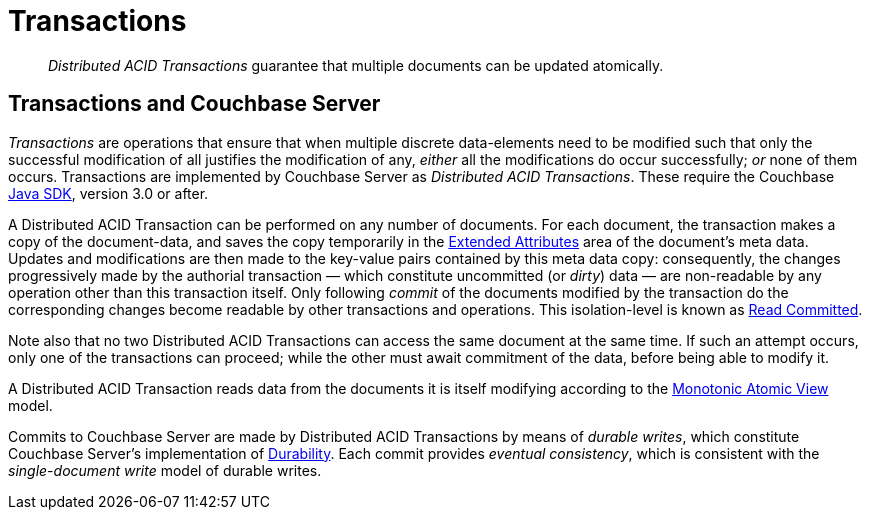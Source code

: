 = Transactions

[abstract]
_Distributed ACID Transactions_ guarantee that multiple documents can be updated atomically.

[#transactions-and-couchbase-server]
== Transactions and Couchbase Server

_Transactions_ are operations that ensure that when multiple discrete data-elements need to be modified such that only the successful modification of all justifies the modification of any, _either_ all the modifications do occur successfully; _or_ none of them occurs.
Transactions are implemented by Couchbase Server as _Distributed ACID Transactions_.
These require the Couchbase xref:3.0@java-sdk::start-using-sdk.adoc[Java SDK], version 3.0 or after.

A Distributed ACID Transaction can be performed on any number of documents.
For each document, the transaction makes a copy of the document-data, and saves the copy temporarily in the xref:learn:data/extended-attributes.adoc[Extended Attributes] area of the document's meta data.
Updates and modifications are then made to the key-value pairs contained by this meta data copy: consequently, the changes progressively made by the authorial transaction &#8212; which constitute uncommitted (or _dirty_) data &#8212; are non-readable by any operation other than this transaction itself.
Only following _commit_ of the documents modified by the transaction do the corresponding changes become readable by other transactions and operations.
This isolation-level is known as https://jepsen.io/consistency/models/read-committed[Read Committed].

Note also that no two Distributed ACID Transactions can access the same document at the same time.
If such an attempt occurs, only one of the transactions can proceed; while the other must await commitment of the data, before being able to modify it.

A Distributed ACID Transaction reads data from the documents it is itself modifying according to the https://jepsen.io/consistency/models/monotonic-atomic-view[Monotonic Atomic View] model.

Commits to Couchbase Server are made by Distributed ACID Transactions by means of _durable writes_, which constitute Couchbase Server's implementation of xref:learn:data/durability.adoc[Durability].
Each commit provides _eventual consistency_, which is consistent with the _single-document write_ model of durable writes. 
